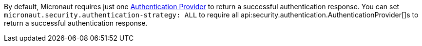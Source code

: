 By default, Micronaut requires just one <<authenticationProviders, Authentication Provider>> to return a successful authentication response. You can set `micronaut.security.authentication-strategy: ALL` to require all api:security.authentication.AuthenticationProvider[]s to return a successful authentication response.
